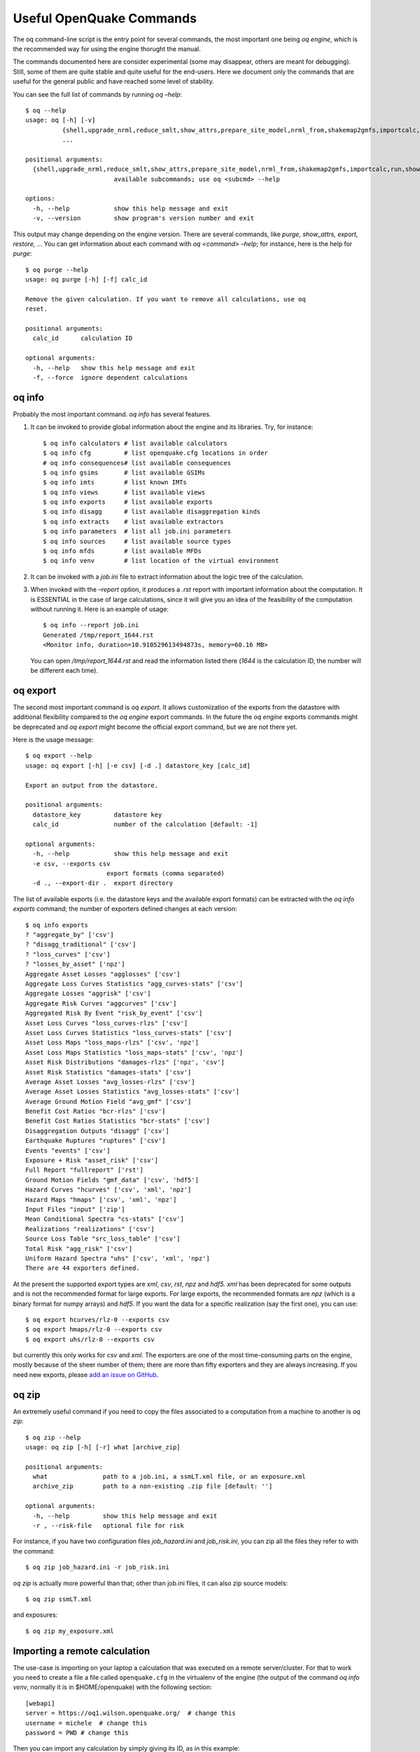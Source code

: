 .. _useful-oq-commands:

Useful OpenQuake Commands
=========================

The oq command-line script is the entry point for several commands, the most important one being *oq engine*, which is 
the recommended way for using the engine thorught the manual.

The commands documented here are consider experimental (some may disappear, others are meant for debugging). 
Still, some of them are quite stable and quite useful for the end-users. Here we document only the commands 
that are useful for the general public and have reached some level of stability.

You can see the full list of commands by running *oq –help*::

	$ oq --help
	usage: oq [-h] [-v]
	          {shell,upgrade_nrml,reduce_smlt,show_attrs,prepare_site_model,nrml_from,shakemap2gmfs,importcalc,run,show,purge,renumber_sm,workers,postzip,plot_assets,db,dbserver,tidy,extract,sample,to_hdf5,ltcsv,reaggregate,restore,mosaic,check_input,dump,info,zip,abort,nrml_to,engine,reset,checksum,export,webui,compare,plot,reduce_sm}
	          ...
	
	positional arguments:
	  {shell,upgrade_nrml,reduce_smlt,show_attrs,prepare_site_model,nrml_from,shakemap2gmfs,importcalc,run,show,purge,renumber_sm,workers,postzip,plot_assets,db,dbserver,tidy,extract,sample,to_hdf5,ltcsv,reaggregate,restore,mosaic,check_input,dump,info,zip,abort,nrml_to,engine,reset,checksum,export,webui,compare,plot,reduce_sm}
	                        available subcommands; use oq <subcmd> --help
	
	options:
	  -h, --help            show this help message and exit
	  -v, --version         show program's version number and exit

This output may change depending on the engine version. There are several commands, like 
*purge, show_attrs, export, restore,* … You can get 
information about each command with *oq <command> –help*; for instance, here is the help for *purge*::

	$ oq purge --help
	usage: oq purge [-h] [-f] calc_id
	
	Remove the given calculation. If you want to remove all calculations, use oq
	reset.
	
	positional arguments:
	  calc_id      calculation ID
	
	optional arguments:
	  -h, --help   show this help message and exit
	  -f, --force  ignore dependent calculations


oq info
-------

Probably the most important command. *oq info* has several features.

1. It can be invoked to provide global information about the engine and its 
   libraries. Try, for instance::

	$ oq info calculators # list available calculators
        $ oq info cfg         # list openquake.cfg locations in order
        # oq info consequences# list available consequences
	$ oq info gsims       # list available GSIMs
        $ oq info imts        # list known IMTs
	$ oq info views       # list available views
	$ oq info exports     # list available exports
        $ oq info disagg      # list available disaggregation kinds
        $ oq info extracts    # list available extractors
	$ oq info parameters  # list all job.ini parameters
        $ oq info sources     # list available source types
        $ oq info mfds        # list available MFDs
        $ oq info venv        # list location of the virtual environment

2. It can be invoked with a *job.ini* file to extract information about the logic tree of the calculation.

3. When invoked with the *–report* option, it produces a *.rst* report with important information about the computation. 
   It is ESSENTIAL in the case of large calculations, since it will give you an idea of the feasibility of the computation 
   without running it. Here is an example of usage::

   	$ oq info --report job.ini
	Generated /tmp/report_1644.rst
	<Monitor info, duration=10.910529613494873s, memory=60.16 MB>

   You can open */tmp/report_1644.rst* and read the information listed there (*1644* is the calculation ID, the number will 
   be different each time).

oq export
---------

The second most important command is *oq export*. It allows customization of the exports from the datastore with 
additional flexibility compared to the *oq engine* export commands. In the future the *oq engine* exports commands 
might be deprecated and *oq export* might become the official export command, but we are not there yet.

Here is the usage message::

	$ oq export --help
	usage: oq export [-h] [-e csv] [-d .] datastore_key [calc_id]
	
	Export an output from the datastore.
	
	positional arguments:
	  datastore_key         datastore key
	  calc_id               number of the calculation [default: -1]
	
	optional arguments:
	  -h, --help            show this help message and exit
	  -e csv, --exports csv
	                      export formats (comma separated)
	  -d ., --export-dir .  export directory

The list of available exports (i.e. the datastore keys and the available export formats) can be extracted with the *oq 
info exports* command; the number of exporters defined changes at each version::

	$ oq info exports
	? "aggregate_by" ['csv']
	? "disagg_traditional" ['csv']
	? "loss_curves" ['csv']
	? "losses_by_asset" ['npz']
	Aggregate Asset Losses "agglosses" ['csv']
	Aggregate Loss Curves Statistics "agg_curves-stats" ['csv']
	Aggregate Losses "aggrisk" ['csv']
	Aggregate Risk Curves "aggcurves" ['csv']
	Aggregated Risk By Event "risk_by_event" ['csv']
	Asset Loss Curves "loss_curves-rlzs" ['csv']
	Asset Loss Curves Statistics "loss_curves-stats" ['csv']
	Asset Loss Maps "loss_maps-rlzs" ['csv', 'npz']
	Asset Loss Maps Statistics "loss_maps-stats" ['csv', 'npz']
	Asset Risk Distributions "damages-rlzs" ['npz', 'csv']
	Asset Risk Statistics "damages-stats" ['csv']
	Average Asset Losses "avg_losses-rlzs" ['csv']
	Average Asset Losses Statistics "avg_losses-stats" ['csv']
	Average Ground Motion Field "avg_gmf" ['csv']
	Benefit Cost Ratios "bcr-rlzs" ['csv']
	Benefit Cost Ratios Statistics "bcr-stats" ['csv']
	Disaggregation Outputs "disagg" ['csv']
	Earthquake Ruptures "ruptures" ['csv']
	Events "events" ['csv']
	Exposure + Risk "asset_risk" ['csv']
	Full Report "fullreport" ['rst']
	Ground Motion Fields "gmf_data" ['csv', 'hdf5']
	Hazard Curves "hcurves" ['csv', 'xml', 'npz']
	Hazard Maps "hmaps" ['csv', 'xml', 'npz']
	Input Files "input" ['zip']
	Mean Conditional Spectra "cs-stats" ['csv']
	Realizations "realizations" ['csv']
	Source Loss Table "src_loss_table" ['csv']
	Total Risk "agg_risk" ['csv']
	Uniform Hazard Spectra "uhs" ['csv', 'xml', 'npz']
	There are 44 exporters defined.

At the present the supported export types are *xml*, *csv*, *rst*, *npz* and *hdf5. xml* has been deprecated for some 
outputs and is not the recommended format for large exports. For large exports, the recommended formats are *npz* (which 
is a binary format for numpy arrays) and *hdf5*. If you want the data for a specific realization (say the first one), you 
can use::

	$ oq export hcurves/rlz-0 --exports csv
	$ oq export hmaps/rlz-0 --exports csv
	$ oq export uhs/rlz-0 --exports csv

but currently this only works for *csv* and *xml*. The exporters are one of the most time-consuming parts on the engine, 
mostly because of the sheer number of them; there are more than fifty exporters and they are always increasing. If you 
need new exports, please `add an issue on GitHub <https://github.com/gem/oq-engine/issues>`_.

oq zip
------

An extremely useful command if you need to copy the files associated to a computation from a machine to another is 
*oq zip*::

	$ oq zip --help
	usage: oq zip [-h] [-r] what [archive_zip]
	
	positional arguments:
	  what               path to a job.ini, a ssmLT.xml file, or an exposure.xml
	  archive_zip        path to a non-existing .zip file [default: '']
	
	optional arguments:
	  -h, --help         show this help message and exit
	  -r , --risk-file   optional file for risk

For instance, if you have two configuration files *job_hazard.ini* and *job_risk.ini*, you can zip all the files they 
refer to with the command::

	$ oq zip job_hazard.ini -r job_risk.ini

*oq zip* is actually more powerful than that; other than job.ini files, it can also zip source models::

	$ oq zip ssmLT.xml

and exposures::

	$ oq zip my_exposure.xml

Importing a remote calculation
------------------------------

The use-case is importing on your laptop a calculation that was executed on a remote server/cluster. For that to work 
you need to create a file a file called ``openquake.cfg`` in the virtualenv of the engine (the output of the command 
*oq info venv*, normally it is in $HOME/openquake) with the following section::

	[webapi]
	server = https://oq1.wilson.openquake.org/  # change this
	username = michele  # change this
	password = PWD # change this

Then you can import any calculation by simply giving its ID, as in this example::

	$ oq importcalc 41214
	INFO:root:POST https://oq2.wilson.openquake.org//accounts/ajax_login/
	INFO:root:GET https://oq2.wilson.openquake.org//v1/calc/41214/extract/oqparam
	INFO:root:Saving /home/michele/oqdata/calc_41214.hdf5
	Downloaded 58,118,085 bytes
	{'checksum32': 1949258781,
	 'date': '2021-03-18T15:25:11',
	 'engine_version': '3.12.0-gita399903317'}
	INFO:root:Imported calculation 41214 successfully

oq prepare_site_model
---------------------

The command oq *prepare_site_model*, introduced in engine 3.3, is quite useful if you have a vs30 file with fields lon, 
lat, vs30 and you want to generate a site model from it. Normally this feature is used for risk calculations: given an 
exposure, one wants to generate a collection of hazard sites covering the exposure and with vs30 values extracted from 
the vs30 file with a nearest neighbour algorithm::

	$ oq prepare_site_model -h
	usage: oq prepare_site_model [-h] [-1] [-2] [-3]
	                             [-e [EXPOSURE_XML [EXPOSURE_XML ...]]]
	                             [-s SITES_CSV] [-g 0] [-a 5] [-o site_model.csv]
	                             vs30_csv [vs30_csv ...]
	
	Prepare a site_model.csv file from exposure xml files/site csv files, vs30 csv
	files and a grid spacing which can be 0 (meaning no grid). For each site the
	closest vs30 parameter is used. The command can also generate (on demand) the
	additional fields z1pt0, z2pt5 and vs30measured which may be needed by your
	hazard model, depending on the required GSIMs.
	
	positional arguments:
	  vs30_csv              files with lon,lat,vs30 and no header
	
	optional arguments:
	  -h, --help            show this help message and exit
	  -1, --z1pt0
	  -2, --z2pt5           build the z2pt5
	  -3, --vs30measured    build the vs30measured
	  -e [EXPOSURE_XML [EXPOSURE_XML ...]], --exposure-xml [EXPOSURE_XML [EXPOSURE_XML ...]]
	                        exposure(s) in XML format
	  -s SITES_CSV, --sites-csv SITES_CSV
	  -g 0, --grid-spacing 0
	                        grid spacing in km (the default 0 means no grid)
	  -a 5, --assoc-distance 5
	                        sites over this distance are discarded
	  -o site_model.csv, --output site_model.csv
	                        output file

The command works in two modes: with non-gridded exposures (the default) and with gridded exposures. In the first case 
the unique locations of the assets are identified, and for each location the vs30 coming from the closest vs30 record is taken. 
In the second case, when a *grid_spacing* parameter is passed, a grid containing all of the exposure is built and the 
points with assets are associated to the vs30 records. In both cases if the closest vs30 record is over the 
*site_param_distance* - which by default is 5 km - a warning is printed.

In large risk calculations, it is quite preferable to use the gridded mode because with a well spaced grid,

1. the results are nearly the same than without the grid and
2. the calculation is a lot faster and uses a lot less memory.

Gridding of the exposure makes large calculations more manageable. The command is able to manage multiple Vs30 files at 
once. Here is an example of usage::

	$ oq prepare_site_model Vs30/Ecuador.csv Vs30/Bolivia.csv -e Exposure/Exposure_Res_Ecuador.csv Exposure/Exposure_Res_Bolivia.csv --grid-spacing=10


**Example of a site model using a reduced exposure model**

The image below presents an example for Colombia using the USGS vs30 database and a simplified exposure model with 10.

.. figure:: _images/prepare_site_model.png

   USGS Vs30 data and exposure locations

*Site model with non-gridded exposure (at the asset locations):*
The prepare_site_model command helps users to create a tailored site model file by associating the closest vs30 values at the locations of the exposure model. 

Using the command ::

	$ oq prepare_site_model -e Exposure.xml Vs30_values.csv

the resulting site model file contain the vs30 values closest to the exposure sites. The blue dots represent the generated site model file.

.. figure:: _images/prepare_site_model_opt1.png

*Site model with gridded exposure:*
When dealing with large exposure files (thousands of sites), it is possible to create an uniformly spaced grid. In this case the vs30 values will be the closest to the gridded points. This is possible by passing the flag -g distance_in_km.

Using the command ::

	$ oq prepare_site_model -e Exposure.xml -g 20 Vs30_values.csv

the site model id generated with gridded points close to exposure sites (red dots), and the it considers the closest vs30 values to the gridded points. In this case a 20km grid was used.

.. figure:: _images/prepare_site_model_opt2.png


oq show_attrs 
--------------

The command *oq show_attrs* offers a convenient way to retrieve the attributes of a calculation without needing to open 
the datastore with any external tools::

	$ oq show_attrs -h
	usage: oq show_attrs [-h] key [calc_id]
	
	Show the attributes of a HDF5 dataset in the datastore.
	
	positional arguments:
	  key         key of the datastore
	  calc_id     calculation ID [default: -1]
	
	options:
	  -h, --help  show this help message and exit

If the key / is requested, the root attributes are retrieved. For instance::

	$ oq show_attrs / 4
	
	checksum32 1572793419
	date 2023-04-25T08:19:33
	engine_version 3.17.0-gitcae0748
	input_size 4021

If the calculation id is not specified, the value of the requested key is retrieved for the latest calculation.


Plotting commands
-----------------

The engine provides several plotting commands. They are all experimental and subject to change. They will always be. The 
official way to plot the engine results is by using the QGIS plugin. Still, the *oq* plotting commands are useful for 
debugging purposes. Here I will describe the *plot_assets* command, which allows to plot the exposure used in a 
calculation together with the hazard sites::

	$ oq plot_assets --help
	usage: oq plot_assets [-h] [calc_id]
	
	Plot the sites and the assets
	
	positional arguments:
	  calc_id     a computation id [default: -1]
	
	optional arguments:
	  -h, --help  show this help message and exit

This is particularly interesting when the hazard sites do not coincide with the asset locations, which is normal when 
gridding the exposure.

Very often, it is interesting to plot the sources. While there is a primitive functionality for that in *oq plot*, we 
recommend to convert the sources into .gpkg format and use QGIS to plot them::

	$ oq nrml_to --help
	usage: oq nrml_to [-h] [-o .] [-c] {csv,gpkg} fnames [fnames ...]
	
	Convert source models into CSV files or a geopackage.
	
	positional arguments:
	  {csv,gpkg}        csv or gpkg
	  fnames            source model files in XML
	
	optional arguments:
	  -h, --help        show this help message and exit
	  -o ., --outdir .  output directory
	  -c, --chatty      display sources in progress

For instance `$ oq nrml_to gpkg source_model.xml -o source_model.gpkg` will convert the sources in .gpkg format while
`$ oq nrml_to csv source_model.xml -o source_model.csv` will convert the sources in .csv format. Both are fully supported 
by QGIS. The CSV format has the advantage of being transparent and easily editable; it also can be imported in a 
geospatial database like Postgres, if needed.

.. _prepare-site-model:


Reducing the source model
-------------------------

Source models are usually large, at the continental scale. If you are interested in a city or in a small region, it 
makes sense to reduce the model to only the sources that would affect the region, within the integration distance. To 
fulfil this purpose there is the *oq reduce_sm* command. The suggestion is run a preclassical calculation (i.e. set 
*calculation_mode=preclassical* in the job.ini) with the full model in the region of interest, keep track of the 
calculation ID and then run::

	$ oq reduce_sm <calc_id>

The command will reduce the source model files and add an extension *.bak* to the original ones.::

	$ oq reduce_sm -h
	usage: oq reduce_sm [-h] calc_id
	
	Reduce the source model of the given (pre)calculation by discarding all
	sources that do not contribute to the hazard.
	
	positional arguments:
	  calc_id     calculation ID
	
	optional arguments:
	  -h, --help  show this help message and exit

Comparing hazard results
------------------------

If you are interested in sensitivity analysis, i.e. in how much the results of the engine change by tuning a parameter, 
the *oq compare* command is useful. It is able to compare many things, depending on the engine version. Here are a few 
examples::

	$ oq compare hcurves --help
	usage: oq compare hcurves [-h] [-f] [-s] [-r 0] [-a 0.001] imt calc_ids [calc_ids ...]
	
	Compare the hazard curves of two or more calculations.
	
	positional arguments:
	  imt                   intensity measure type to compare
	  calc_ids              calculation IDs
	
	optional arguments:
	  -h, --help            show this help message and exit
	  -f, --files           write the results in multiple files
	  -s , --samplesites    sites to sample (or fname with site IDs)
	  -r 0, --rtol 0        relative tolerance
	  -a 0.001, --atol 0.001
	                        absolute tolerance
	
	$ oq compare hmaps --help
	usage: oq compare hmaps [-h] [-f] [-s] [-r 0] [-a 0.001] imt calc_ids [calc_ids ...]
	
	Compare the hazard maps of two or more calculations.
	
	positional arguments:
	  imt                   intensity measure type to compare
	  calc_ids              calculation IDs
	
	optional arguments:
	  -h, --help            show this help message and exit
	  -f, --files           write the results in multiple files
	  -s , --samplesites    sites to sample (or fname with site IDs)
	  -r 0, --rtol 0        relative tolerance
	  -a 0.001, --atol 0.001
	                        absolute tolerance
	
	$ oq compare uhs --help
	usage: oq compare uhs [-h] [-f] [-s] [-r 0] [-a 0.001] calc_ids [calc_ids ...]
	
	Compare the uniform hazard spectra of two or more calculations.
	
	positional arguments:
	  calc_ids              calculation IDs
	
	optional arguments:
	  -h, --help            show this help message and exit
	  -f, --files           write the results in multiple files
	  -s , --samplesites    sites to sample (or fname with site IDs)
	  -r 0, --rtol 0        relative tolerance
	  -a 0.001, --atol 0.001
	                        absolute tolerance

Notice the ``compare uhs`` is able to compare all IMTs at once, so it is the most convenient to use if there are many IMTs.


Mosaic-related commands
-----------------------

Mosaic-related commands are defined as subcommands of the oq mosaic command::

	$ oq mosaic -h
	usage: oq mosaic [-h] {run_site,sample_rups,sample_gmfs} ...
	
	positional arguments:
	  {run_site,sample_rups,sample_gmfs}
	                        available subcommands; use oq mosaic <subcmd> --help
	
	options:
	  -h, --help            show this help message and exit

***********************
Running a PSHA analysis
***********************

The *oq mosaic run_site* subcommand gives the possibility to run a PSHA analysis for a site on the given longitude and 
latitude, or for multiple sites specified in a CSV file::

	$ oq mosaic run_site -h
	usage: oq mosaic run_site [-h] [--hc HC] [-s SLOWEST] [-c 8] lonlat_or_fname
	
	Run a PSHA analysis on the given lon, lat
	
	positional arguments:
	  lonlat_or_fname       lon,lat of the site to analyze or CSV file
	
	options:
	  -h, --help            show this help message and exit
	  --hc HC               previous calculation ID
	  -s SLOWEST, --slowest SLOWEST
	                        profile and show the slowest operations
	  -c 8, --concurrent-jobs 8
	                        maximum number of concurrent jobs

If a CSV file is provided, it must contain in each row a site identifier starting with the 3-character code of the 
mosaic model that covers it, and the longitude and latitude of the site, separated by commas.

*****************
Sampling ruptures
*****************

The *oq mosaic sample_rups* subcommand gives the possibility to sample the ruptures of the given model in the mosaic 
with an effective investigation time of 100,000 years::

	$ oq mosaic sample_rups -h
	usage: oq mosaic sample_rups [-h] [-s SLOWEST] model
	
	Sample the ruptures of the given model in the mosaic with an effective investigation time of 100,000 years
	
	positional arguments:
	  model                 3-letter name of the model
	
	options:
	  -h, --help            show this help message and exit
	  -s SLOWEST, --slowest SLOWEST
	                        profile and show the slowest operations

*****************************
Sampling ground motion fields
*****************************

The *oq mosaic sample_gmfs* subcommand gives the possiblity to sample the gmfs of the given model in the mosaic with an 
effective investigation time of 100,000 years::

	$ oq mosaic sample_gmfs -h
	usage: oq mosaic sample_gmfs [-h] [-t -1] [-m 0.0] [-e 1000.0] [--hc HC] [-s SLOWEST] model
	
	Sample the gmfs of the given model in the mosaic with an effective investigation time of 100,000 years
	
	positional arguments:
	  model                 3-letter name of the model
	
	options:
	  -h, --help            show this help message and exit
	  -t -1, --trunclevel -1
	                        truncation level (default: the one in job_vs30.ini)
	  -m 0.0, --mindist 0.0
	                        minimum_distance (default: 0)
	  -e 1000.0, --extreme-gmv 1000.0
	                        threshold above which a GMV is extreme
	  --hc HC               previous hazard calculation
	  -s SLOWEST, --slowest SLOWEST
	                        profile and show the slowest operations

